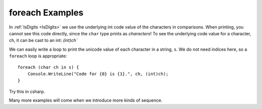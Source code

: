 foreach Examples
=====================

.. index::    char; underlying numeric code

.. _codeofstringchar:

In :ref:`IsDigits <IsDigits>` we use the underlying int code value
of the characters in comparisons.  
When printing, you cannot see this code directly,
since the ``char`` type prints as *characters*!
To see the underlying code value for a character, ch,
it can be cast to an int:  `(int)ch``

We can easily write a loop to print the unicode value of each character in a
string, ``s``.  We do not need indices here, so a ``foreach`` loop is
appropriate::

   foreach (char ch in s) {
       Console.WriteLine("Code for {0} is {1}.", ch, (int)ch);
   }
   
Try this in csharp.

Many more examples will come when we introduce more kinds of sequence.
   




